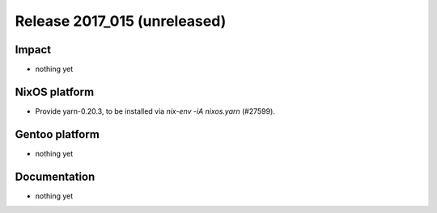 .. XXX update on release :Publish Date: YYYY-MM-DD

Release 2017_015 (unreleased)
-----------------------------

Impact
^^^^^^

* nothing yet


NixOS platform
^^^^^^^^^^^^^^

* Provide yarn-0.20.3, to be installed via `nix-env -iA nixos.yarn` (#27599).


Gentoo platform
^^^^^^^^^^^^^^^

* nothing yet


Documentation
^^^^^^^^^^^^^

* nothing yet


.. vim: set spell spelllang=en:
